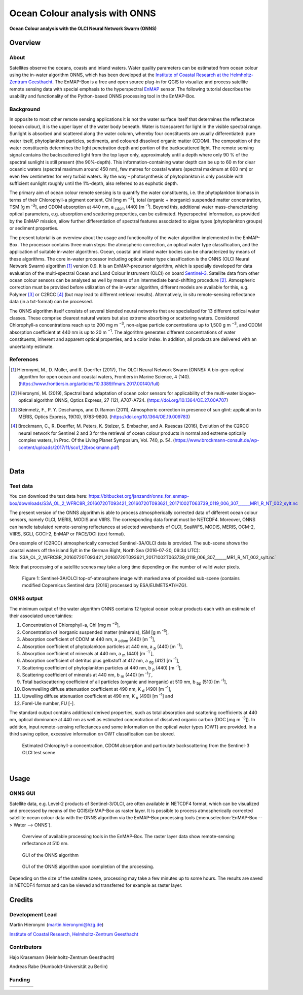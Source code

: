 ===============================
Ocean Colour analysis with ONNS
===============================


**Ocean Colour analysis with the OLCI Neural Network Swarm (ONNS)**

Overview
========

.. image:: img/HZG_EnMAP_Ocean_Colour_Logo.png
   :align: center

About
-----

Satellites observe the oceans, coasts and inland waters. Water quality parameters can be estimated from ocean colour
using the in-water algorithm ONNS, which has been developed at the `Institute of Coastal Research at the Helmholtz-Zentrum
Geesthacht <https://hereon.de/institutes/carbon_cycles/optical_oceanography/index.php.de>`_.
The EnMAP-Box is a free and open source plug-in for QGIS to visualize
and process satellite remote sensing data with special emphasis to the hyperspectral `EnMAP <https://www.enmap.org/>`_ sensor.
The following tutorial describes the usability and functionality of the Python-based ONNS processing tool in the EnMAP-Box.


Background
----------

In opposite to most other remote sensing applications it is not the water surface itself that determines the reflectance
(ocean colour), it is the upper layer of the water body beneath. Water is transparent for light in the visible spectral
range. Sunlight is absorbed and scattered along the water column, whereby four constituents are usually differentiated:
pure water itself, phytoplankton particles, sediments, and coloured dissolved organic matter (CDOM). The composition of
the water constituents determines the light penetration depth and portion of the backscattered light. The remote sensing
signal contains the backscattered light from the top layer only, approximately until a depth where only 90 % of the
spectral sunlight is still present (the 90%-depth). This information-containing water depth can be up to 60 m for clear
oceanic waters (spectral maximum around 450 nm), few metres for coastal waters (spectral maximum at 600 nm) or even few
centimetres for very turbid waters. By the way – photosynthesis of phytoplankton is only possible with sufficient
sunlight roughly until the 1%-depth, also referred to as euphotic depth.

The primary aim of ocean colour remote sensing is to quantify the water constituents, i.e. the phytoplankton biomass in
terms of their Chlorophyll-a pigment content, Chl [mg m :sup:`−3`], total (organic + inorganic) suspended matter concentration,
TSM [g m :sup:`-3`], and CDOM absorption at 440 nm, a :sub:`cdom` (440) [m :sup:`-1`]. Beyond
this, additional water mass-characterizing optical parameters, e.g. absorption and scattering properties, can be estimated.
Hyperspectral information, as provided by the EnMAP mission, allow further differentiation of spectral features associated
to algae types (phytoplankton groups) or sediment properties.

The present tutorial is an overview about the usage and functionality of the water algorithm implemented in the EnMAP-Box.
The processor contains three main steps: the atmospheric correction, an optical water type classification, and the
application of suitable in-water algorithms. Ocean, coastal and inland water bodies can be characterized by means of
these algorithms. The core in-water processor including optical water type classification is the ONNS
(OLCI Neural Network Swarm) algorithm [1]_ version 0.9. It is an EnMAP-precursor algorithm, which is specially developed
for data evaluation of the multi-spectral Ocean and Land Colour Instrument (OLCI) on board
`Sentinel-3 <https://sentinel.esa.int/web/sentinel/missions/sentinel-3/overview/mission-summary>`_.
Satellite data from other ocean colour sensors can be analysed as well by means of an intermediate band-shifting procedure [2]_.
Atmospheric correction must be provided before utilization of the in-water algorithm, different models are available
for this, e.g. Polymer [3]_ or C2RCC [4]_ (but may lead to different retrieval results). Alternatively, in situ
remote-sensing reflectance data (in a txt-format) can be processed.

The ONNS algorithm itself consists of several blended neural networks that are specialized for 13 different optical
water classes. These comprise clearest natural waters but also extreme absorbing or scattering waters.
Considered Chlorophyll-a concentrations reach up to 200 mg m :sup:`−3`, non-algae particle concentrations up to 1,500 g m :sup:`−3`,
and CDOM absorption coefficient at 440 nm is up to 20 m :sup:`−1`. The algorithm generates different concentrations of water
constituents, inherent and apparent optical properties, and a color index. In addition, all products are delivered
with an uncertainty estimate.

References
----------

.. [1] Hieronymi, M., D. Müller, and R. Doerffer (2017), The OLCI Neural Network Swarm (ONNS): A bio-geo-optical algorithm for open ocean and coastal waters, Frontiers in Marine Science, 4 (140). (https://www.frontiersin.org/articles/10.3389/fmars.2017.00140/full)
.. [2] Hieronymi, M. (2019), Spectral band adaptation of ocean color sensors for applicability of the multi-water biogeo-optical algorithm ONNS, Optics Express, 27 (12), A707-A724. (https://doi.org/10.1364/OE.27.00A707)
.. [3] Steinmetz, F., P. Y. Deschamps, and D. Ramon (2011), Atmospheric correction in presence of sun glint: application to MERIS, Optics Express, 19(10), 9783-9800. (https://doi.org/10.1364/OE.19.009783)
.. [4] Brockmann, C., R. Doerffer, M. Peters, K. Stelzer, S. Embacher, and A. Ruescas (2016), Evolution of the C2RCC neural network for Sentinel 2 and 3 for the retrieval of ocean colour products in normal and extreme optically complex waters, In Proc. Of the Living Planet Symposium, Vol. 740, p. 54. (https://www.brockmann-consult.de/wp-content/uploads/2017/11/sco1_12brockmann.pdf)

|

Data
====

Test data
---------

You can download the test data here: https://bitbucket.org/janzandr/onns_for_enmap-box/downloads/S3A_OL_2_WFRC8R_20160720T093421_20160720T093621_20171002T063739_0119_006_307______MR1_R_NT_002_sylt.nc

The present version of the ONNS algorithm is able to process atmospherically corrected data of different ocean
colour sensors, namely OLCI, MERIS, MODIS and VIIRS. The corresponding data format must be NETCDF4. Moreover, ONNS
can handle tabulated remote-sensing reflectances at selected wavebands of OLCI, SeaWiFS, MODIS, MERIS, OCM-2, VIIRS,
SGLI, GOCI-2, EnMAP or PACE/OCI (text format).

One example of (C2RCC) atmospherically corrected Sentinel-3A/OLCI data is provided. The sub-scene shows the coastal
waters off the island Sylt in the German Bight, North Sea (2016-07-20, 09:34 UTC):
:file:`S3A_OL_2_WFRC8R_20160720T093421_20160720T093621_20171002T063739_0119_006_307______MR1_R_NT_002_sylt.nc`

Note that processing of a satellite scenes may take a long time depending on the number of valid water pixels.


.. figure:: img/image001.png

   Figure 1: Sentinel-3A/OLCI top-of-atmosphere image with marked area of provided sub-scene (contains modified Copernicus Sentinel data [2016] processed by ESA/EUMETSAT/HZG).

ONNS output
-----------

The minimum output of the water algorithm ONNS contains 12 typical ocean colour products each with an estimate of
their associated uncertainties:

#. Concentration of Chlorophyll-a, Chl [mg m :sup:`−3`],
#. Concentration of inorganic suspended matter (minerals), ISM [g m :sup:`-3`],
#. Absorption coefficient of CDOM at 440 nm, a :sub:`cdom` (440) [m :sup:`-1`],
#. Absorption coefficient of phytoplankton particles at 440 nm, a :sub:`p` (440) [m :sup:`-1`],
#. Absorption coefficient of minerals at 440 nm, a :sub:`m` (440) [m :sup:`-1``],
#. Absorption coefficient of detritus plus gelbstoff at 412 nm, a :sub:`dg` (412) [m :sup:`-1`],
#. Scattering coefficient of phytoplankton particles at 440 nm, b :sub:`p` (440) [m :sup:`-1`],
#. Scattering coefficient of minerals at 440 nm, b :sub:`m` (440) [m :sup:`-1`]`,
#. Total backscattering coefficient of all particles (organic and inorganic) at 510 nm, b :sub:`bp` (510) [m :sup:`-1`],
#. Downwelling diffuse attenuation coefficient at 490 nm, K :sub:`d` (490) [m :sup:`-1`],
#. Upwelling diffuse attenuation coefficient at 490 nm, K :sub:`u` (490) [m :sup:`-1`] and
#. Forel-Ule number, FU [-].

The standard output contains additional derived properties, such as total absorption and scattering coefficients
at 440 nm, optical dominance at 440 nm as well as estimated concentration of dissolved organic carbon (DOC [mg m :sup:`-3`]).
In addition, input remote-sensing reflectances and some information on the optical water types (OWT) are provided.
In a third saving option, excessive information on OWT classification can be stored.



.. image:: img/image003.png

.. image:: img/image005.png

.. figure:: img/image007.png

   Estimated Chlorophyll-a concentration, CDOM absorption and particulate backscattering from the Sentinel-3 OLCI test scene

|

Usage
=====

ONNS GUI
--------

Satellite data, e.g. Level-2 products of Sentinel-3/OLCI, are often available in NETCDF4 format, which can be
visualized and processed by means of the QGIS/EnMAP-Box as raster layer. It is possible to process atmospherically
corrected satellite ocean colour data with the ONNS algorithm via the EnMAP-Box processing tools (:menuselection:`EnMAP-Box --> Water --> ONNS`).

.. figure:: img/Screenshot_EnMAP-Box_with_ONNS.png

   Overview of available processing tools in the EnMAP-Box. The raster layer data show remote-sensing reflectance at 510 nm.

.. figure:: img/EnMAP_ONNS_GUI.png

   GUI of the ONNS algorithm

.. figure:: img/EnMAP_ONNS_GUI_after_processing.png

   GUI of the ONNS algorithm upon completion of the processing.

Depending on the size of the satellite scene, processing may take a few minutes up to some hours. The results are
saved in NETCDF4 format and can be viewed and transferred for example as raster layer.

Credits
=======

Development Lead
----------------

Martin Hieronymi (martin.hieronymi@hzg.de)

`Institute of Coastal Research, Helmholtz-Zentrum Geesthacht <https://hereon.de/institutes/carbon_cycles/optical_oceanography/index.php.de>`_


Contributors
------------

Hajo Krasemann (Helmholtz-Zentrum Geesthacht)

Andreas Rabe (Humboldt-Universität zu Berlin)


Funding
-------

.. csv-table::

   |hzg|,|esa|,|enmap|,|bmwi|





.. Substitutions definitions - AVOID EDITING PAST THIS LINE
   This will be automatically updated by the find_set_subst.py script.
   If you need to create a new substitution manually,
   please add it also to the substitutions.txt file in the
   source folder.

.. |bmwi| image:: /img/logos/logo_bmwi.jpg
   :width: 100%
.. |enmap| image:: /img/logos/logo_enmap.svg
.. |esa| image:: /img/logos/logo_esa.bmp
.. |hzg| image:: /img/logos/logo_hzg.jpg
   :target: https://hereon.de/institutes/carbon_cycles/optical_oceanography/index.php.de
